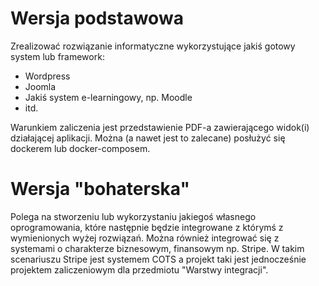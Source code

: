 * Wersja podstawowa
   Zrealizować rozwiązanie informatyczne wykorzystujące jakiś gotowy system lub framework:
   - Wordpress
   - Joomla
   - Jakiś system e-learningowy, np. Moodle
   - itd.

   Warunkiem zaliczenia jest przedstawienie PDF-a zawierającego widok(i) działającej aplikacji.
   Można (a nawet jest to zalecane) posłużyć się dockerem lub docker-composem.

* Wersja "bohaterska"
   Polega na stworzeniu lub wykorzystaniu jakiegoś własnego oprogramowania, które
   następnie będzie integrowane z którymś z wymienionych wyżej rozwiązań.
   Można również integrować się z systemami o charakterze biznesowym,
   finansowym np. Stripe. W takim scenariuszu Stripe jest systemem COTS a projekt
   taki jest jednocześnie projektem zaliczeniowym dla przedmiotu "Warstwy integracji".
